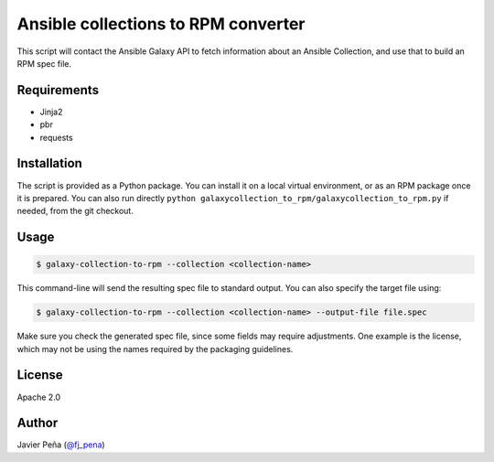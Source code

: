 ====================================
Ansible collections to RPM converter
====================================

This script will contact the Ansible Galaxy API to fetch information about an
Ansible Collection, and use that to build an RPM spec file.

Requirements
------------

- Jinja2
- pbr
- requests

Installation
------------

The script is provided as a Python package. You can install it on a local
virtual environment, or as an RPM package once it is prepared. You can also
run directly ``python galaxycollection_to_rpm/galaxycollection_to_rpm.py``
if needed, from the git checkout.

Usage
-----

.. code-block:: shell-session

  $ galaxy-collection-to-rpm --collection <collection-name>

This command-line will send the resulting spec file to standard output. You can
also specify the target file using:

.. code-block:: shell-session

  $ galaxy-collection-to-rpm --collection <collection-name> --output-file file.spec

Make sure you check the generated spec file, since some fields may require
adjustments. One example is the license, which may not be using the names
required by the packaging guidelines.

License
-------

Apache 2.0

Author
------

Javier Peña (`@fj_pena <https://github.com/javierpena>`_)
